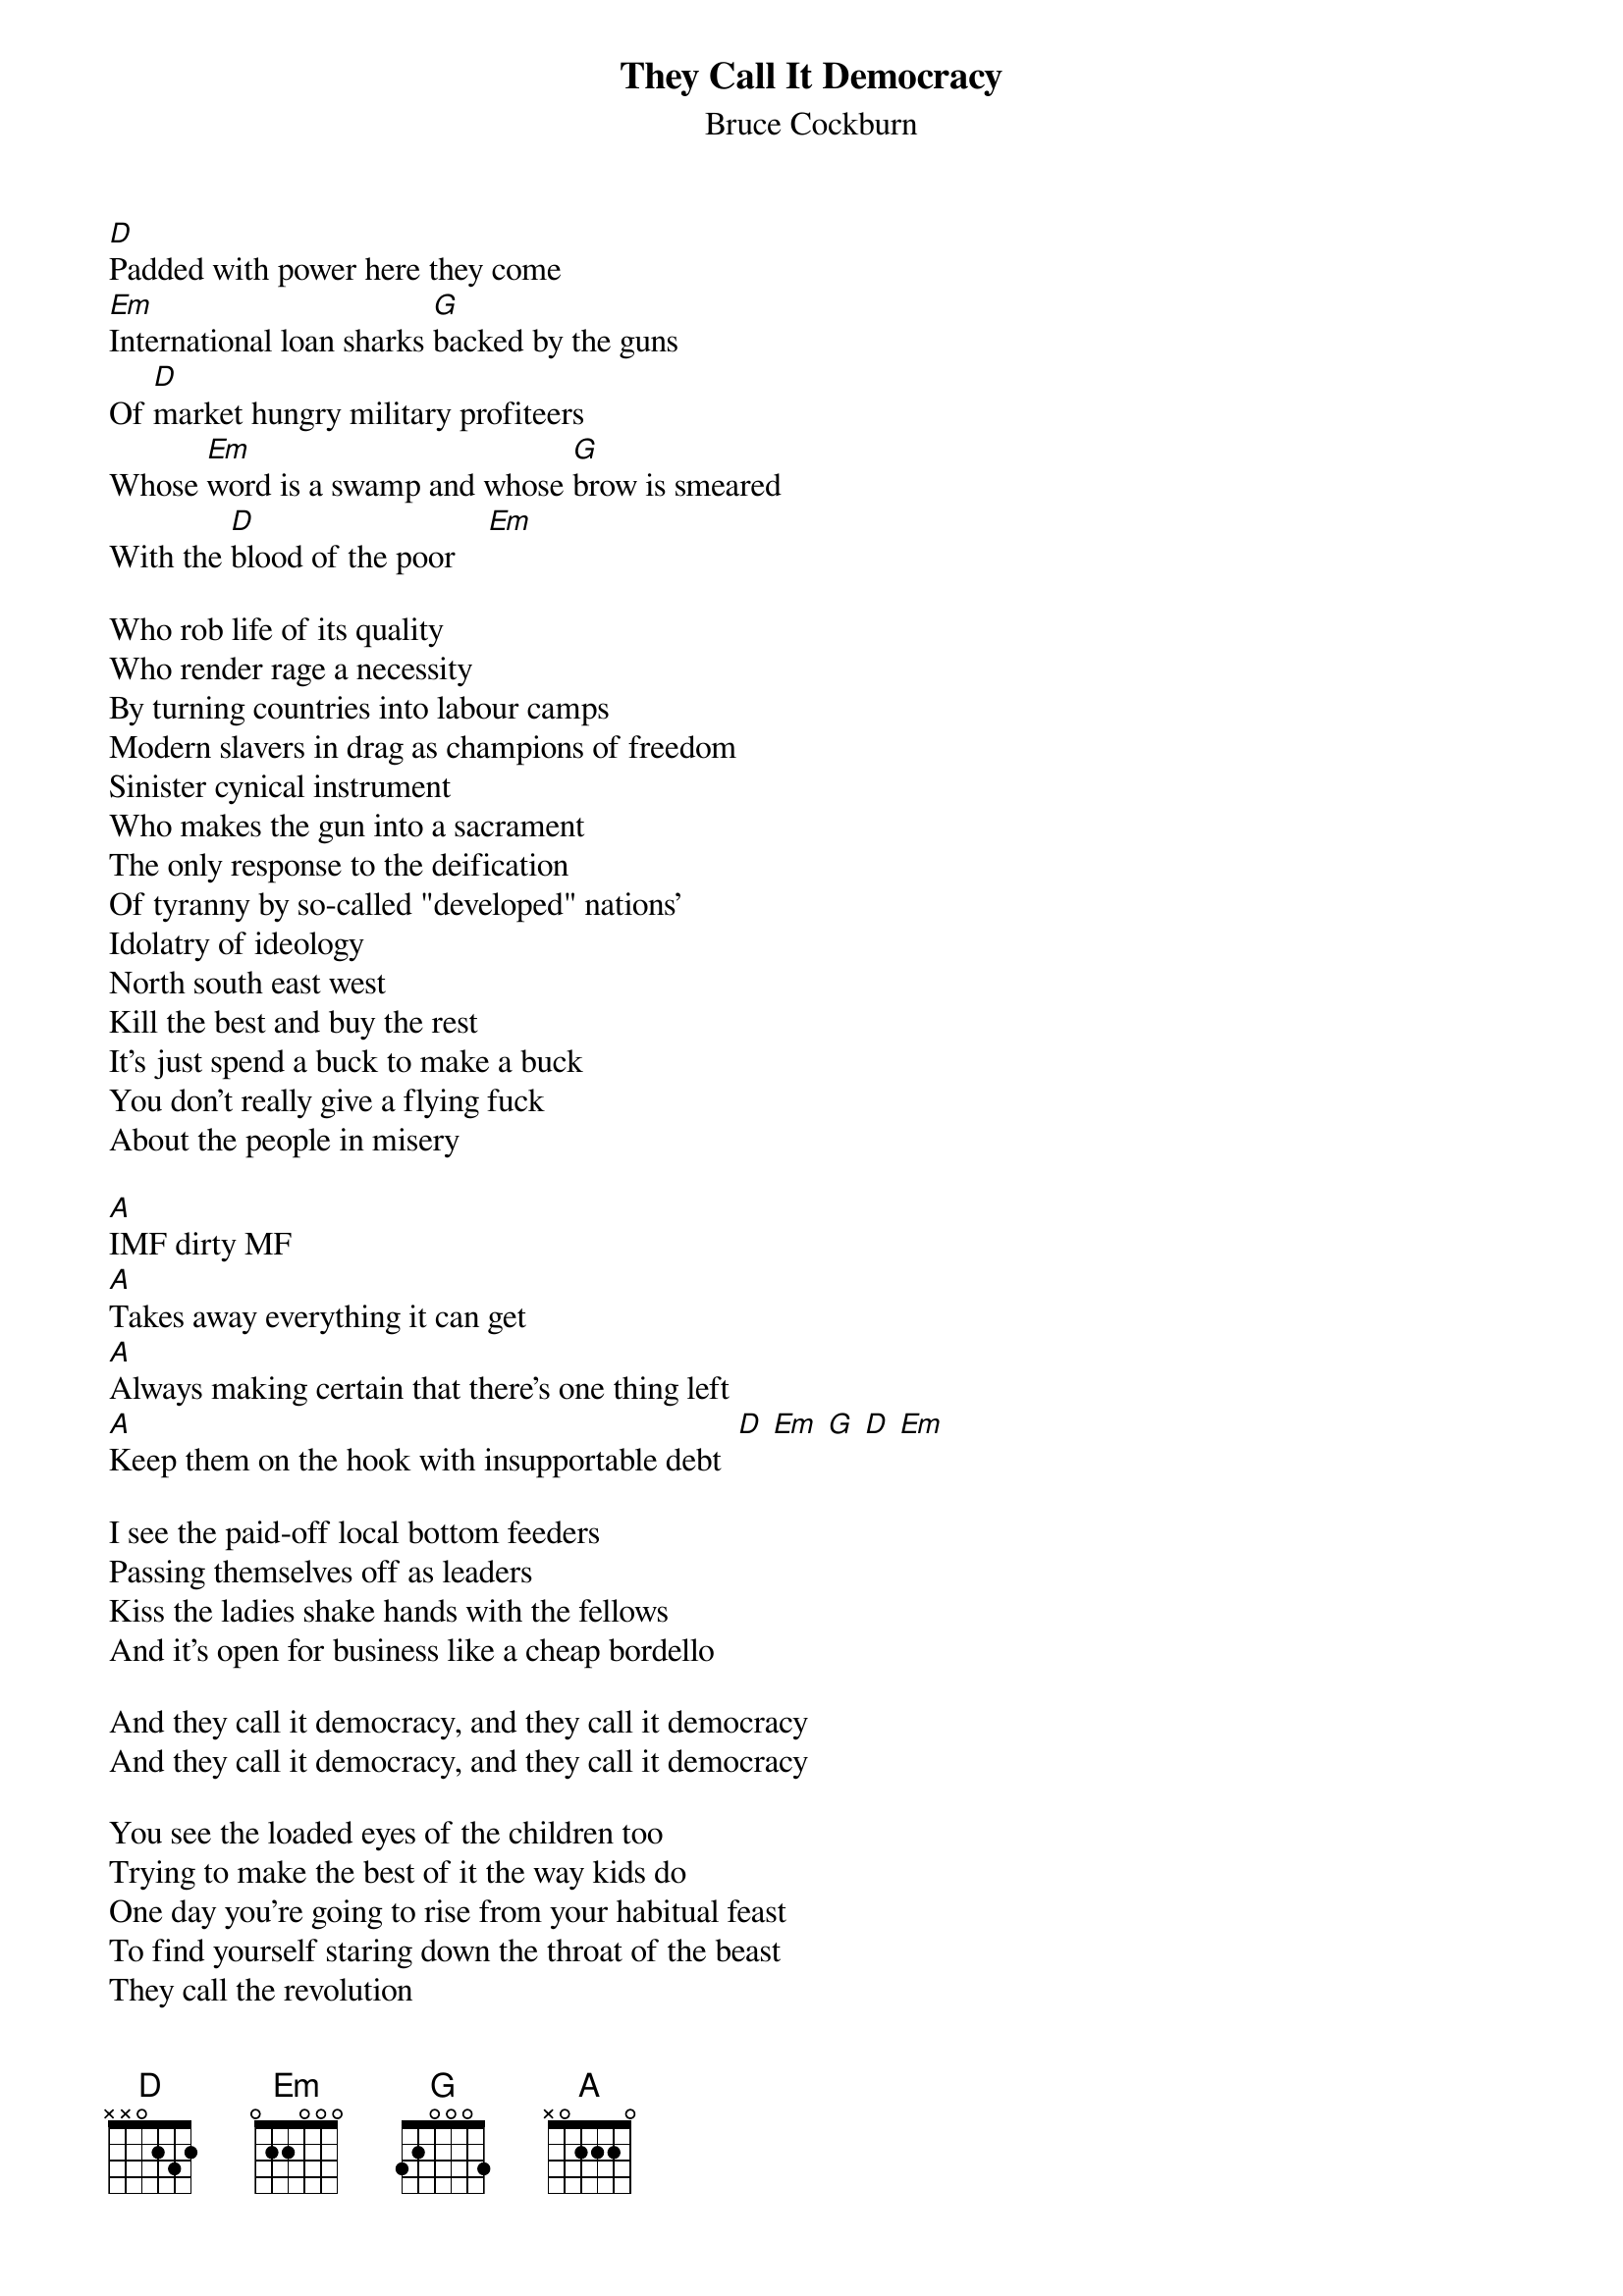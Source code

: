 {t:They Call It Democracy}
{st:Bruce Cockburn}

[D]Padded with power here they come
[Em]International loan sharks [G]backed by the guns
Of [D]market hungry military profiteers
Whose [Em]word is a swamp and whose [G]brow is smeared
With the [D]blood of the poor    [Em] 

Who rob life of its quality
Who render rage a necessity
By turning countries into labour camps
Modern slavers in drag as champions of freedom
Sinister cynical instrument
Who makes the gun into a sacrament
The only response to the deification
Of tyranny by so-called "developed" nations'
Idolatry of ideology
North south east west
Kill the best and buy the rest
It's just spend a buck to make a buck
You don't really give a flying fuck
About the people in misery

[A]IMF dirty MF
[A]Takes away everything it can get
[A]Always making certain that there's one thing left
[A]Keep them on the hook with insupportable debt  [D] [Em] [G] [D] [Em] 

I see the paid-off local bottom feeders
Passing themselves off as leaders
Kiss the ladies shake hands with the fellows
And it's open for business like a cheap bordello

And they call it democracy, and they call it democracy
And they call it democracy, and they call it democracy

You see the loaded eyes of the children too
Trying to make the best of it the way kids do
One day you're going to rise from your habitual feast
To find yourself staring down the throat of the beast
They call the revolution
{npp}
IMF dirty MF
Takes away everything it can get
Always making certain that there's one thing left
Keep them on the hook with insupportable debt
And they call it democracy
